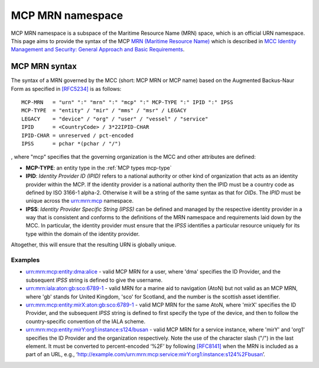 .. _mcp-mrn:

MCP MRN namespace
================================
MCP MRN namespace is a subspace of the Maritime Resource Name (MRN) space, which is an official URN namespace.
This page aims to provide the syntax of the MCP `MRN (Maritime Resource Name) <https://www.iana.org/assignments/urn-formal/mrn>`__ which is described in `MCC Identity Management and Security: General Approach and Basic Requirements <https://maritimeconnectivity.net/docs/mcp-idsec-1-v2.pdf>`__.

MCP MRN syntax
--------------
The syntax of a MRN governed by the MCC (short: MCP MRN or MCP name) based on the Augmented Backus-Naur Form as specified in `[RFC5234] <https://tools.ietf.org/html/rfc5234>`__ is as follows::

  MCP-MRN   = "urn" ":" "mrn" ":" "mcp" ":" MCP-TYPE ":" IPID ":" IPSS
  MCP-TYPE  = "entity" / "mir" / "mms" / "msr" / LEGACY
  LEGACY    = "device" / "org" / "user" / "vessel" / "service"
  IPID      = <CountryCode> / 3*22IPID-CHAR
  IPID-CHAR = unreserved / pct-encoded
  IPSS      = pchar *(pchar / "/")

, where "mcp" specifies that the governing organization is the MCC and other attributes are defined:

* **MCP-TYPE**: an entity type in the :ref:`MCP types mcp-type`
* **IPID**: *Identity Provider ID (IPID)* refers to a national authority or other kind of organization that acts as an identity provider within the MCP. If the identity provider is a national authority then the IPID must be a country code as defined by ISO 3166-1 alpha-2. Otherwise it will be a string of the same syntax as that for *OIDs*. The *IPID* must be unique across the urn:mrn:mcp namespace.
* **IPSS**: *Identity Provider Specific String (IPSS)* can be defined and managed by the respective identity provider in a way that is consistent and conforms to the definitions of the MRN namespace and requirements laid down by the MCC. In particular, the identity provider must ensure that the *IPSS* identifies a particular resource uniquely for its type within the domain of the identity provider.

Altogether, this will ensure that the resulting URN is globally unique.

Examples
^^^^^^^^^

* urn:mrn:mcp:entity:dma:alice - valid MCP MRN for a user, where 'dma' specifies the ID Provider,  and the subsequent *IPSS* string is defined to give the username.
* urn:mrn:iala:aton:gb:sco:6789-1 - valid MRN for a marine aid to navigation (AtoN) but not valid as an MCP MRN, where 'gb' stands for United Kingdom, 'sco' for Scotland, and the number is the scottish asset identifier.
* urn:mrn:mcp:entity:mirX:aton:gb:sco:6789-1 - valid MCP MRN for the same AtoN, where 'mirX' specifies the ID Provider, and the subsequent *IPSS* string is defined to first specify the type of the device, and then to follow the country-specific convention of the IALA scheme.
* urn:mrn:mcp:entity:mirY:org1:instance:s124/busan - valid MCP MRN for a service instance, where 'mirY' and 'org1' specifies the ID Provider and the organization respectively. Note the use of the character slash ("/") in the last element. It must be converted to percent-encoded ‘%2F’ by following `[RFC8141] <https://tools.ietf.org/html/rfc8141>`__ when the MRN is included as a part of an URL, e.g., ‘http://example.com/urn:mrn:mcp:service:mirY:org1:instance:s124%2Fbusan’.
